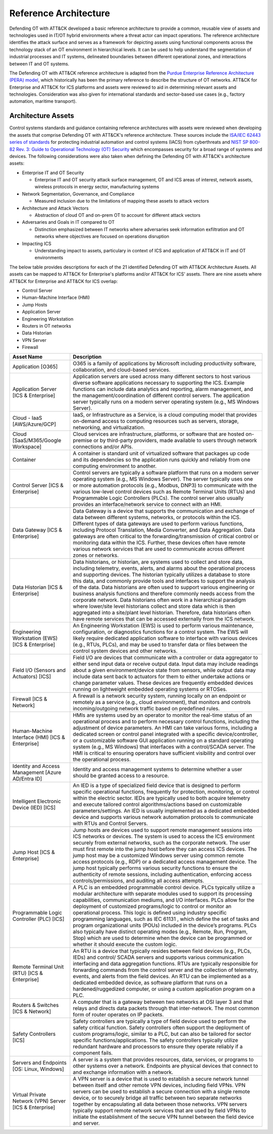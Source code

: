 Reference Architecture
======================

Defending OT with ATT&CK developed a basic reference architecture to provide a common, 
reusable view of assets and technologies used in IT/OT hybrid environments where a threat 
actor can impact operations. The reference architecture identifies the attack surface and 
serves as a framework for depicting assets using functional components across the technology 
stack of an OT environment in hierarchical levels. It can be used to help understand the 
segmentation of industrial processes and IT systems, delineated boundaries between different 
operational zones, and interactions between IT and OT systems. 

.. image:: ./_static/ref_arch.png

The Defending OT with ATT&CK reference architecture is adapted from the `Purdue Enterprise Reference Architecture (PERA) model <https://www.energy.gov/sites/default/files/2022-10/Infra_Topic_Paper_4-14_FINAL.pdf>`_, 
which historically has been the primary reference to describe the structure of OT networks. 
ATT&CK for Enterprise and ATT&CK for ICS platforms and assets were reviewed to aid in determining 
relevant assets and technologies. Consideration was also given for international standards and 
sector-based use cases (e.g., factory automation, maritime transport).

Architecture Assets
-------------------

Control systems standards and guidance containing reference architectures with assets were reviewed 
when developing the assets that comprise Defending OT with ATT&CK's reference architecture. These sources 
include the `ISA/IEC 62443 series of standards <https://www.isa.org/standards-and-publications/isa-standards/isa-iec-62443-series-of-standards>`_ for protecting industrial automation and control systems (IACS) 
from cyberthreats and `NIST SP 800-82 Rev. 3: Guide to Operational Technology (OT) Security <https://csrc.nist.gov/pubs/sp/800/82/r3/final>`_ which 
encompasses security for a broad range of systems and devices. The following considerations were also 
taken when defining the Defending OT with ATT&CK's architecture assets:

* Enterprise IT and OT Security

  *  Enterprise IT and OT security attack surface management, OT and ICS areas of interest, 
     network assets, wireless protocols in energy sector, manufacturing systems

* Network Segmentation, Governance, and Compliance

  * Measured inclusion due to the limitations of mapping these assets to attack vectors

* Architecture and Attack Vectors

  * Abstraction of cloud OT and on-prem OT to account for different attack vectors

* Adversaries and Goals in IT compared to OT

  * Distinction emphasized between IT networks where adversaries seek information exfiltration 
    and OT networks where objectives are focused on operations disruption

* Impacting ICS

  * Understanding impact to assets, particulary in context of ICS and application of ATT&CK 
    in IT and OT environments

.. image:: ./_static/assets.png

The below table provides descriptions for each of the 21 identified Defending OT with ATT&CK Architecture Assets. All assets can be mapped to 
ATT&CK for Enterprise's platforms and/or ATT&CK for ICS' assets. There are nine assets where ATT&CK for Enterprise and ATT&CK for ICS overlap:

* Control Server
* Human-Machine Interface (HMI)
* Jump Hosts
* Application Server
* Engineering Workstation
* Routers in OT networks 
* Data Historian
* VPN Server 
* Firewall

+--------------------------------------+---------------------------------------------------------------------------------------------------+
+ Asset Name                           + Description                                                                                       +
+======================================+===================================================================================================+
+ Application                          + O365 is a family of applications by Microsoft including productivity software, collaboration, and +
+ [O365]                               + cloud-based services.                                                                             +
+--------------------------------------+---------------------------------------------------------------------------------------------------+
+ Application Server                   + Application servers are used across many different sectors to host various diverse software       +
+ [ICS & Enterprise]                   + applications necessary to supporting the ICS. Example functions can include data analytics and    +
+                                      + reporting, alarm management, and the management/coordination of different control servers. The    +
+                                      + application server typically runs on a modern server operating system (e.g., MS Windows Server).  +
+--------------------------------------+---------------------------------------------------------------------------------------------------+
+ Cloud - IaaS                         + IaaS, or Infrastructure as a Service, is a cloud computing model that provides on-demand access   +
+ [AWS/Azure/GCP]                      + to computing resources such as servers, storage, networking, and virtualization.                  +
+--------------------------------------+---------------------------------------------------------------------------------------------------+
+ Cloud                                + Cloud services are infrastructure, platforms, or software that are hosted on-premise or by        +
+ [SaaS/M365/Google Workspace]         + third-party providers, made available to users through network connections and/or APIs.           +
+--------------------------------------+---------------------------------------------------------------------------------------------------+
+ Container                            + A container is standard unit of virtualized software that packages up code and its dependencies   +
+                                      + so the application runs quickly and reliably from one computing environment to another.           +
+--------------------------------------+---------------------------------------------------------------------------------------------------+
+ Control Server                       + Control servers are typically a software platform that runs on a modern server operating system   + 
+ [ICS & Enterprise]                   + (e.g., MS Windows Server). The server typically uses one or more automation protocols (e.g.,      +
+                                      + Modbus, DNP3) to communicate with the various low-level control devices such as Remote Terminal   +
+                                      + Units (RTUs) and Programmable Logic Controllers (PLCs). The control server also usually provides  +
+                                      + an interface/network service to connect with an HMI.                                              +
+--------------------------------------+---------------------------------------------------------------------------------------------------+
+ Data Gateway                         + Data Gateway is a device that supports the communication and exchange of data between different   +
+ [ICS & Enterprise]                   + systems, networks, or protocols within the ICS. Different types of data gateways are used to      +
+                                      + perform various functions, including Protocol Translation, Media Converter, and Data Aggregation. +
+                                      + Data gateways are often critical to the forwarding/transmission of critical control or monitoring +
+                                      + data within the ICS. Further, these devices often have remote various network services that are   +
+                                      + used to communicate across different zones or networks.                                           +
+--------------------------------------+---------------------------------------------------------------------------------------------------+
+ Data Historian                       + Data historians, or historian, are systems used to collect and store data, including telemetry,   +
+ [ICS & Enterprise]                   + events, alerts, and alarms about the operational process and supporting devices. The historian    +
+                                      + typically utilizes a database to store this data, and commonly provide tools and interfaces to    +
+                                      + support the analysis of the data. Data historians are often used to support various engineering   +
+                                      + or business analysis functions and therefore commonly needs access from the corporate network.    +
+                                      + Data historians often work in a hierarchical paradigm where lower/site level historians collect   +
+                                      + and store data which is then aggregated into a site/plant level historian. Therefore, data        +
+                                      + historians often have remote services that can be accessed externally from the ICS network.       +
+--------------------------------------+---------------------------------------------------------------------------------------------------+
+ Engineering Workstation (EWS)        + An Engineering Workstation (EWS) is used to perform various maintenance, configuration, or        +
+ [ICS & Enterprise]                   + diagnostics functions for a control system. The EWS will likely require dedicated application     +
+                                      + software to interface with various devices (e.g., RTUs, PLCs), and may be used to transfer data   +
+                                      + or files between the control system devices and other networks.                                   +
+--------------------------------------+---------------------------------------------------------------------------------------------------+
+ Field I/O (Sensors and Actuators)    + Field I/O are devices that communicate with a controller or data aggregator to either send input  +
+ [ICS]                                + data or receive output data. Input data may include readings about a given environment/device     +
+                                      + state from sensors, while output data may include data sent back to actuators for them to either  +
+                                      + undertake actions or change parameter values. These devices are frequently embedded devices       +
+                                      + running on lightweight embedded operating systems or RTOSes.                                      +
+--------------------------------------+---------------------------------------------------------------------------------------------------+
+ Firewall                             + A firewall is a network security system, running locally on an endpoint or remotely as a service  +
+ [ICS & Network]                      + (e.g., cloud environment), that monitors and controls incoming/outgoing network traffic based     +
+                                      + on predefined rules.                                                                              +
+--------------------------------------+---------------------------------------------------------------------------------------------------+
+ Human-Machine Interface (HMI)        + HMIs are systems used by an operator to monitor the real-time status of an operational process    +
+ [ICS & Enterprise]                   + and to perform necessary control functions, including the adjustment of device parameters. An HMI +
+                                      + can take various forms, including a dedicated screen or control panel integrated with a specific  +
+                                      + device/controller, or a customizable software GUI application running on a standard operating     +
+                                      + system (e.g., MS Windows) that interfaces with a control/SCADA server. The HMI is critical to     +
+                                      + ensuring operators have sufficient visibility and control over the operational process.           +
+--------------------------------------+---------------------------------------------------------------------------------------------------+
+ Identity and Access Management       + Identity and access management systems to determine whether a user should be granted access       +
+ [Azure AD/Entra ID]                  + to a resource.                                                                                    +
+--------------------------------------+---------------------------------------------------------------------------------------------------+
+ Intelligent Electronic Device (IED)  + An IED is a type of specialized field device that is designed to perform specific operational     +
+ [ICS]                                + functions, frequently for protection, monitoring, or control within the electric sector. IEDs are +
+                                      + typically used to both acquire telemetry and execute tailored control algorithms/actions based on +
+                                      + customizable parameters/settings. An IED is usually implemented as a dedicated embedded device    +
+                                      + and supports various network automation protocols to communicate with RTUs and Control Servers.   +
+--------------------------------------+---------------------------------------------------------------------------------------------------+
+ Jump Host                            + Jump hosts are devices used to support remote management sessions into ICS networks or devices.   +
+ [ICS & Enterprise]                   + The system is used to access the ICS environment securely from external networks, such as the     +
+                                      + corporate network. The user must first remote into the jump host before they can access ICS       +
+                                      + devices. The jump host may be a customized Windows server using common remote access protocols    +
+                                      + (e.g., RDP) or a dedicated access management device. The jump host typically performs various     +
+                                      + security functions to ensure the authenticity of remote sessions, including authentication,       +
+                                      + enforcing access controls/permissions, and auditing all access attempts.                          +
+--------------------------------------+---------------------------------------------------------------------------------------------------+
+ Programmable Logic Controller (PLC)  + A PLC is an embedded programmable control device. PLCs typically utilize a modular architecture   +
+ [ICS]                                + with separate modules used to support its processing capabilities, communication mediums, and I/O +
+                                      + interfaces. PLCs allow for the deployment of customized programs/logic to control or monitor an   +
+                                      + operational process. This logic is defined using industry specific programming languages, such as +
+                                      + IEC 61131 , which define the set of tasks and program organizational units (POUs) included in the +
+                                      + device’s programs. PLCs also typically have distinct operating modes (e.g., Remote, Run, Program, +
+                                      + Stop) which are used to determine when the device can be programmed or whether it should execute  +
+                                      + the custom logic.                                                                                 +
+--------------------------------------+---------------------------------------------------------------------------------------------------+
+ Remote Terminal Unit (RTU)           + An RTU is a device that typically resides between field devices (e.g., PLCs, IEDs) and control/   +
+ [ICS & Enterprise]                   + SCADA servers and supports various communication interfacing and data aggregation functions. RTUs +
+                                      + are typically responsible for forwarding commands from the control server and the collection of   +
+                                      + telemetry, events, and alerts from the field devices. An RTU can be implemented as a dedicated    +
+                                      + embedded device, as software platform that runs on a hardened/ruggedized computer, or using a     +
+                                      + custom application program on a PLC.                                                              +
+--------------------------------------+---------------------------------------------------------------------------------------------------+
+ Routers & Switches                   + A computer that is a gateway between two networks at OSI layer 3 and that relays and directs data +
+ [ICS & Network]                      + packets through that inter-network. The most common form of router operates on IP packets.        +
+--------------------------------------+---------------------------------------------------------------------------------------------------+
+ Safety Controllers                   + Safety controllers are typically a type of field device used to perform the safety critical       +
+ [ICS]                                + function. Safety controllers often support the deployment of custom programs/logic, similar to a  +
+                                      + PLC, but can also be tailored for sector specific functions/applications. The safety controllers  +
+                                      + typically utilize redundant hardware and processors to ensure they operate reliably if a          +
+                                      + component fails.                                                                                  +
+--------------------------------------+---------------------------------------------------------------------------------------------------+
+ Servers and Endpoints                + A server is a system that provides resources, data, services, or programs to other systems over a +
+ [OS: Linux, Windows]                 + network. Endpoints are physical devices that connect to and exchange information with a network.  +
+--------------------------------------+---------------------------------------------------------------------------------------------------+
+ Virtual Private Network (VPN) Server + A VPN server is a device that is used to establish a secure network tunnel between itself and     + 
+ [ICS & Enterprise]                   + other remote VPN devices, including field VPNs. VPN servers can be used to establish a secure     +
+                                      + connection with a single remote device, or to securely bridge all traffic between two separate    + 
+                                      + networks together by encapsulating all data between those networks. VPN servers typically support +
+                                      + remote network services that are used by field VPNs to initiate the establishment of the secure   +
+                                      + VPN tunnel between the field device and server.                                                   +
+--------------------------------------+---------------------------------------------------------------------------------------------------+

